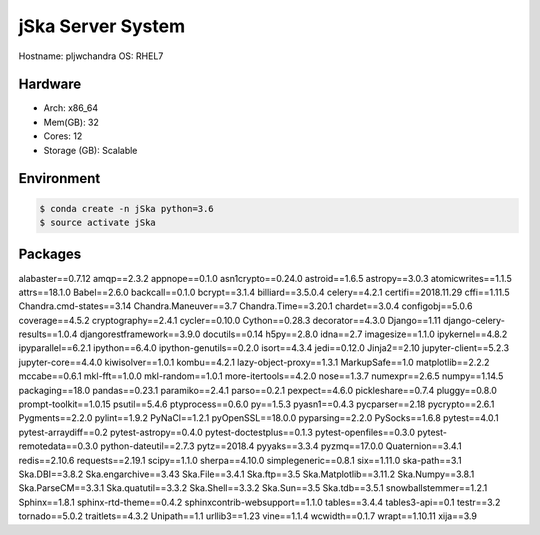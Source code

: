 
jSka Server System
===============================
Hostname: pljwchandra
OS: RHEL7

Hardware
--------
* Arch: x86_64
* Mem(GB): 32
* Cores: 12
* Storage (GB): Scalable

Environment
-----------
.. code-block:: bash

    $ conda create -n jSka python=3.6
    $ source activate jSka

Packages
--------

alabaster==0.7.12
amqp==2.3.2
appnope==0.1.0
asn1crypto==0.24.0
astroid==1.6.5
astropy==3.0.3
atomicwrites==1.1.5
attrs==18.1.0
Babel==2.6.0
backcall==0.1.0
bcrypt==3.1.4
billiard==3.5.0.4
celery==4.2.1
certifi==2018.11.29
cffi==1.11.5
Chandra.cmd-states==3.14
Chandra.Maneuver==3.7
Chandra.Time==3.20.1
chardet==3.0.4
configobj==5.0.6
coverage==4.5.2
cryptography==2.4.1
cycler==0.10.0
Cython==0.28.3
decorator==4.3.0
Django==1.11
django-celery-results==1.0.4
djangorestframework==3.9.0
docutils==0.14
h5py==2.8.0
idna==2.7
imagesize==1.1.0
ipykernel==4.8.2
ipyparallel==6.2.1
ipython==6.4.0
ipython-genutils==0.2.0
isort==4.3.4
jedi==0.12.0
Jinja2==2.10
jupyter-client==5.2.3
jupyter-core==4.4.0
kiwisolver==1.0.1
kombu==4.2.1
lazy-object-proxy==1.3.1
MarkupSafe==1.0
matplotlib==2.2.2
mccabe==0.6.1
mkl-fft==1.0.0
mkl-random==1.0.1
more-itertools==4.2.0
nose==1.3.7
numexpr==2.6.5
numpy==1.14.5
packaging==18.0
pandas==0.23.1
paramiko==2.4.1
parso==0.2.1
pexpect==4.6.0
pickleshare==0.7.4
pluggy==0.8.0
prompt-toolkit==1.0.15
psutil==5.4.6
ptyprocess==0.6.0
py==1.5.3
pyasn1==0.4.3
pycparser==2.18
pycrypto==2.6.1
Pygments==2.2.0
pylint==1.9.2
PyNaCl==1.2.1
pyOpenSSL==18.0.0
pyparsing==2.2.0
PySocks==1.6.8
pytest==4.0.1
pytest-arraydiff==0.2
pytest-astropy==0.4.0
pytest-doctestplus==0.1.3
pytest-openfiles==0.3.0
pytest-remotedata==0.3.0
python-dateutil==2.7.3
pytz==2018.4
pyyaks==3.3.4
pyzmq==17.0.0
Quaternion==3.4.1
redis==2.10.6
requests==2.19.1
scipy==1.1.0
sherpa==4.10.0
simplegeneric==0.8.1
six==1.11.0
ska-path==3.1
Ska.DBI==3.8.2
Ska.engarchive==3.43
Ska.File==3.4.1
Ska.ftp==3.5
Ska.Matplotlib==3.11.2
Ska.Numpy==3.8.1
Ska.ParseCM==3.3.1
Ska.quatutil==3.3.2
Ska.Shell==3.3.2
Ska.Sun==3.5
Ska.tdb==3.5.1
snowballstemmer==1.2.1
Sphinx==1.8.1
sphinx-rtd-theme==0.4.2
sphinxcontrib-websupport==1.1.0
tables==3.4.4
tables3-api==0.1
testr==3.2
tornado==5.0.2
traitlets==4.3.2
Unipath==1.1
urllib3==1.23
vine==1.1.4
wcwidth==0.1.7
wrapt==1.10.11
xija==3.9